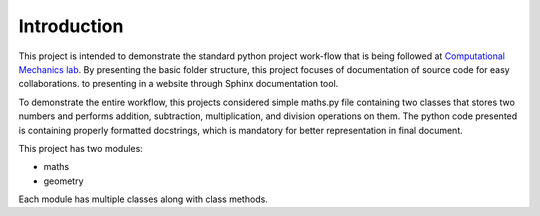 Introduction
^^^^^^^^^^^^^

This project is intended to demonstrate the standard python project work-flow that is being followed at `Computational Mechanics lab <https://computationalmechanics.in/>`_. By presenting the basic folder structure, this project focuses of documentation of source code for easy collaborations. to presenting in a website through Sphinx documentation tool.

To demonstrate the entire workflow, this projects considered simple maths.py file containing two classes that stores two numbers and performs addition, subtraction, multiplication, and division operations on them. The python code presented is containing properly formatted docstrings, which is mandatory for better representation in final document.

This project has two modules:

* maths
* geometry

Each module has multiple classes along with class methods.




